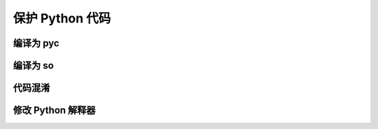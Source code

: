 .. _protectpythoncode:

保护 Python 代码
======================

编译为 pyc
------------------------

编译为 so
-------------------------

代码混淆
--------------------------

修改 Python 解释器
----------------------------
